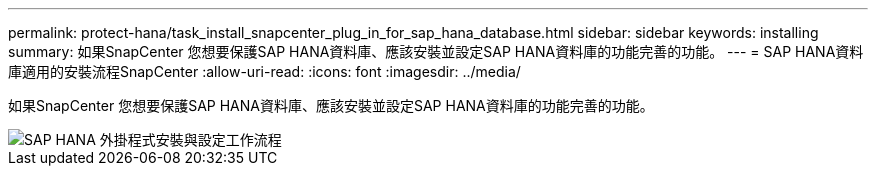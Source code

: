 ---
permalink: protect-hana/task_install_snapcenter_plug_in_for_sap_hana_database.html 
sidebar: sidebar 
keywords: installing 
summary: 如果SnapCenter 您想要保護SAP HANA資料庫、應該安裝並設定SAP HANA資料庫的功能完善的功能。 
---
= SAP HANA資料庫適用的安裝流程SnapCenter
:allow-uri-read: 
:icons: font
:imagesdir: ../media/


[role="lead"]
如果SnapCenter 您想要保護SAP HANA資料庫、應該安裝並設定SAP HANA資料庫的功能完善的功能。

image::../media/sap_hana_install_configure_workflow.gif[SAP HANA 外掛程式安裝與設定工作流程]
